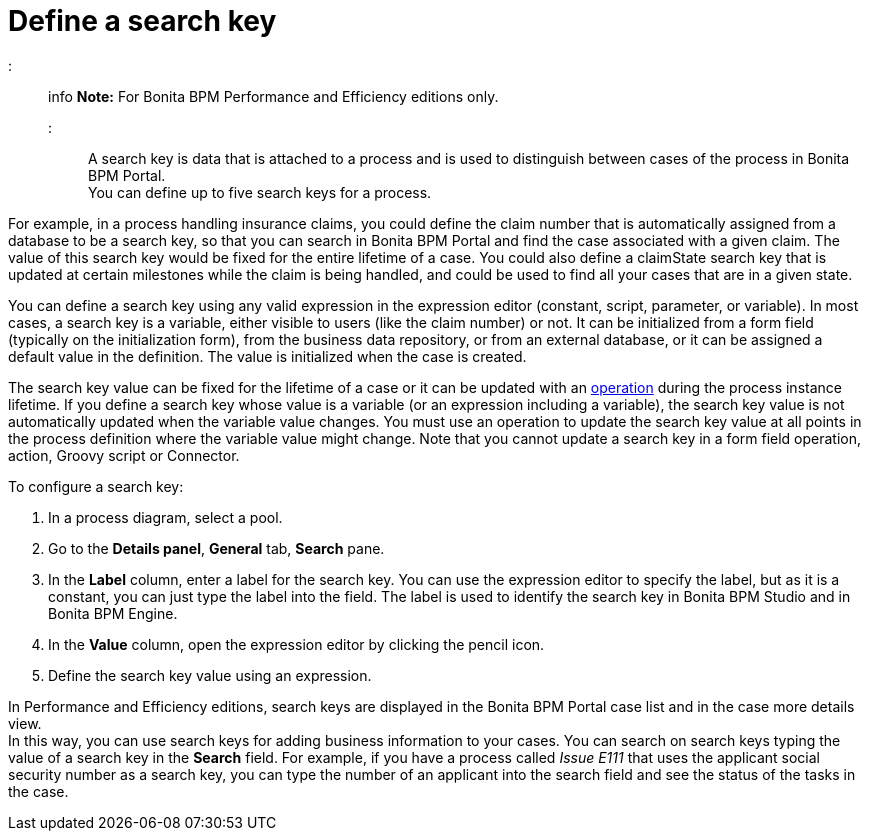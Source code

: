 = Define a search key

::: info
*Note:* For Bonita BPM Performance and Efficiency editions only.
:::

A search key is data that is attached to a process and is used to distinguish between cases of the process in Bonita BPM Portal. +
You can define up to five search keys for a process.

For example, in a process handling insurance claims, you could define the claim number that is automatically assigned from a database to be a search key, so that you can search in Bonita BPM Portal and find the case associated with a given claim. The value of this search key would be fixed for the entire lifetime of a case. You could also define a claimState search key that is updated at certain milestones while the claim is being handled, and could be used to find all your cases that are in a given state.

You can define a search key using any valid expression in the expression editor (constant, script, parameter, or variable). In most cases, a search key is a variable, either visible to users (like the claim number) or not. It can be initialized from a form field (typically on the initialization form), from the business data repository, or from an external database, or it can be assigned a default value in the definition. The value is initialized when the case is created.

The search key value can be fixed for the lifetime of a case or it can be updated with an xref:operations.adoc[operation] during the process instance lifetime. If you define a search key whose value is a variable (or an expression including a variable), the search key value is not automatically updated when the variable value changes. You must use an operation to update the search key value at all points in the process definition where the variable value might change. Note that you cannot update a search key in a form field operation, action, Groovy script or Connector.

To configure a search key:

. In a process diagram, select a pool.
. Go to the *Details panel*, *General* tab, *Search* pane.
. In the *Label* column, enter a label for the search key. You can use the expression editor to specify the label, but as it is a constant, you can just type the label into the field. The label is used to identify the search key in Bonita BPM Studio and in Bonita BPM Engine.
. In the *Value* column, open the expression editor by clicking the pencil icon.
. Define the search key value using an expression.

In Performance and Efficiency editions, search keys are displayed in the Bonita BPM Portal case list and in the case more details view. +
In this way, you can use search keys for adding business information to your cases. You can search on search keys typing the value of a search key in the *Search* field. For example, if you have a process called _Issue E111_ that uses the applicant social security number as a search key, you can type the number of an applicant into the search field and see the status of the tasks in the case.
